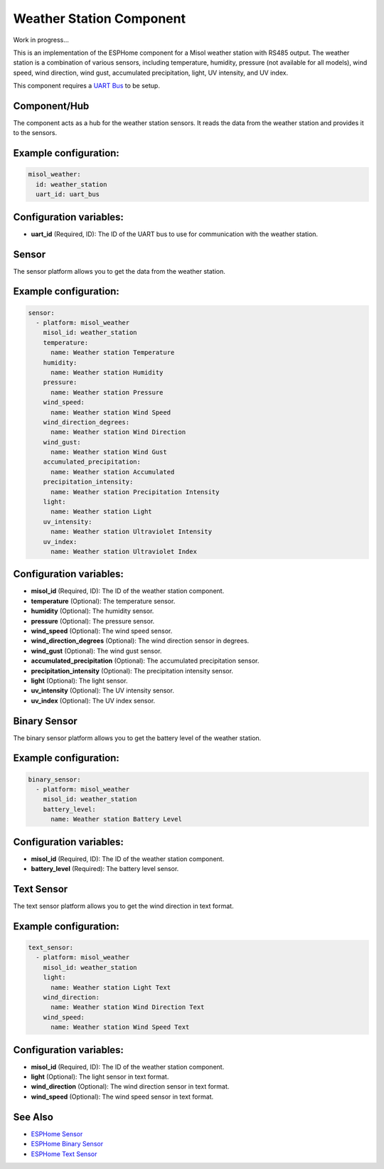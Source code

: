 Weather Station Component
=========================

Work in progress...

This is an implementation of the ESPHome component for a Misol weather station with RS485 output. The weather station is a combination of various sensors, including temperature, humidity, pressure (not available for all models), wind speed, wind direction, wind gust, accumulated precipitation, light, UV intensity, and UV index.

This component requires a `UART Bus <https://esphome.io/components/uart#uart>`_ to be setup.

Component/Hub
-------------

The component acts as a hub for the weather station sensors. It reads the data from the weather station and provides it to the sensors.

Example configuration:
----------------------

.. code-block:: yaml

    misol_weather:
      id: weather_station
      uart_id: uart_bus

Configuration variables:
------------------------

- **uart_id** (Required, ID): The ID of the UART bus to use for communication with the weather station.

Sensor
------

The sensor platform allows you to get the data from the weather station.

Example configuration:
----------------------

.. code-block:: yaml

    sensor:
      - platform: misol_weather
        misol_id: weather_station
        temperature:
          name: Weather station Temperature
        humidity:
          name: Weather station Humidity
        pressure:
          name: Weather station Pressure
        wind_speed:
          name: Weather station Wind Speed
        wind_direction_degrees:
          name: Weather station Wind Direction
        wind_gust:
          name: Weather station Wind Gust
        accumulated_precipitation:
          name: Weather station Accumulated 
        precipitation_intensity:
          name: Weather station Precipitation Intensity
        light:
          name: Weather station Light
        uv_intensity:
          name: Weather station Ultraviolet Intensity
        uv_index:
          name: Weather station Ultraviolet Index


Configuration variables:
------------------------

- **misol_id** (Required, ID): The ID of the weather station component.
- **temperature** (Optional): The temperature sensor.
- **humidity** (Optional): The humidity sensor.
- **pressure** (Optional): The pressure sensor.
- **wind_speed** (Optional): The wind speed sensor.
- **wind_direction_degrees** (Optional): The wind direction sensor in degrees.
- **wind_gust** (Optional): The wind gust sensor.
- **accumulated_precipitation** (Optional): The accumulated precipitation sensor.
- **precipitation_intensity** (Optional): The precipitation intensity sensor.
- **light** (Optional): The light sensor.
- **uv_intensity** (Optional): The UV intensity sensor.
- **uv_index** (Optional): The UV index sensor.

Binary Sensor
-------------

The binary sensor platform allows you to get the battery level of the weather station.

Example configuration:
----------------------

.. code-block:: yaml

    binary_sensor:
      - platform: misol_weather
        misol_id: weather_station
        battery_level:
          name: Weather station Battery Level

Configuration variables:
------------------------

- **misol_id** (Required, ID): The ID of the weather station component.
- **battery_level** (Required): The battery level sensor.

Text Sensor
-----------

The text sensor platform allows you to get the wind direction in text format.

Example configuration:
----------------------

.. code-block:: yaml

    text_sensor:
      - platform: misol_weather
        misol_id: weather_station
        light:
          name: Weather station Light Text
        wind_direction:
          name: Weather station Wind Direction Text
        wind_speed:
          name: Weather station Wind Speed Text

Configuration variables:
------------------------

- **misol_id** (Required, ID): The ID of the weather station component.
- **light** (Optional): The light sensor in text format.
- **wind_direction** (Optional): The wind direction sensor in text format.
- **wind_speed** (Optional): The wind speed sensor in text format.

See Also
--------

- `ESPHome Sensor <https://esphome.io/components/sensor/index.html>`_
- `ESPHome Binary Sensor <https://esphome.io/components/binary_sensor/index.html>`_
- `ESPHome Text Sensor <https://esphome.io/components/text_sensor/index.html>`_
